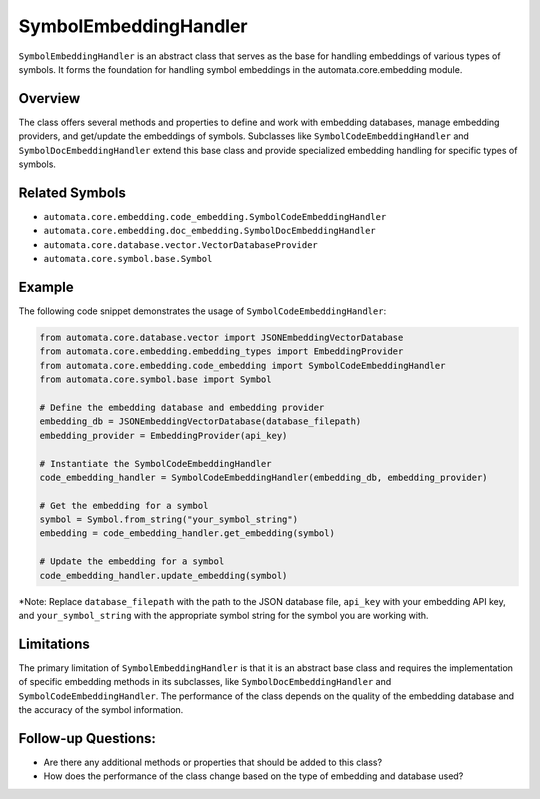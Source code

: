 SymbolEmbeddingHandler
======================

``SymbolEmbeddingHandler`` is an abstract class that serves as the base
for handling embeddings of various types of symbols. It forms the
foundation for handling symbol embeddings in the automata.core.embedding
module.

Overview
--------

The class offers several methods and properties to define and work with
embedding databases, manage embedding providers, and get/update the
embeddings of symbols. Subclasses like ``SymbolCodeEmbeddingHandler``
and ``SymbolDocEmbeddingHandler`` extend this base class and provide
specialized embedding handling for specific types of symbols.

Related Symbols
---------------

-  ``automata.core.embedding.code_embedding.SymbolCodeEmbeddingHandler``
-  ``automata.core.embedding.doc_embedding.SymbolDocEmbeddingHandler``
-  ``automata.core.database.vector.VectorDatabaseProvider``
-  ``automata.core.symbol.base.Symbol``

Example
-------

The following code snippet demonstrates the usage of
``SymbolCodeEmbeddingHandler``:

.. code:: python

   from automata.core.database.vector import JSONEmbeddingVectorDatabase
   from automata.core.embedding.embedding_types import EmbeddingProvider
   from automata.core.embedding.code_embedding import SymbolCodeEmbeddingHandler
   from automata.core.symbol.base import Symbol

   # Define the embedding database and embedding provider
   embedding_db = JSONEmbeddingVectorDatabase(database_filepath)
   embedding_provider = EmbeddingProvider(api_key)

   # Instantiate the SymbolCodeEmbeddingHandler
   code_embedding_handler = SymbolCodeEmbeddingHandler(embedding_db, embedding_provider)

   # Get the embedding for a symbol
   symbol = Symbol.from_string("your_symbol_string")
   embedding = code_embedding_handler.get_embedding(symbol)

   # Update the embedding for a symbol
   code_embedding_handler.update_embedding(symbol)

\*Note: Replace ``database_filepath`` with the path to the JSON database
file, ``api_key`` with your embedding API key, and
``your_symbol_string`` with the appropriate symbol string for the symbol
you are working with.

Limitations
-----------

The primary limitation of ``SymbolEmbeddingHandler`` is that it is an
abstract base class and requires the implementation of specific
embedding methods in its subclasses, like ``SymbolDocEmbeddingHandler``
and ``SymbolCodeEmbeddingHandler``. The performance of the class depends
on the quality of the embedding database and the accuracy of the symbol
information.

Follow-up Questions:
--------------------

-  Are there any additional methods or properties that should be added
   to this class?
-  How does the performance of the class change based on the type of
   embedding and database used?

